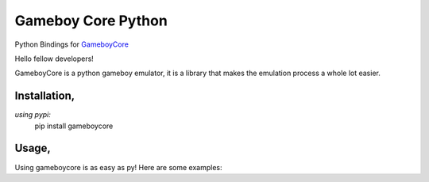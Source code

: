 Gameboy Core Python
===================

.. image:: https://ci.appveyor.com/api/projects/status/hatnihg8ii76hc27?svg=true
    :target: https://ci.appveyor.com/project/nnarain/gameboycore-python

.. image:: https://img.shields.io/pypi/v/gameboycore.svg
    :target: https://pypi.python.org/pypi/gameboycore

.. image:: https://readthedocs.org/projects/gameboycore-python/badge/?version=latest
    :target: http://gameboycore-python.readthedocs.io/en/latest/?badge=latest

Python Bindings for `GameboyCore <https://github.com/nnarain/gameboycore>`_

Hello fellow developers!

GameboyCore is a python gameboy emulator, it is a library that makes the emulation process a whole lot easier.



Installation,
------------
`using pypi:`
    pip install gameboycore

Usage,
------

Using gameboycore is as easy as py!  
Here are some examples:

.. code-block:: python
    :linenos:

    import gameboycore, pygame, sys

    core = gameboycore.GameboyCore()
    core.open("game.gb")

    pygame.init()

    w,h = 320,288
    screen = pygame.display.set_mode((w,h))

    def drawScanline(scanline,line):
        for i in range(len(scanline)):
            pixel = scanline[i]
            screen.fill((pixel.r,pixel.g,pixel.b),(i*w/160,line*h/144,w/160,h/144))

    while True:
        core.update(2048) # Number of `steps` the emulated Z80 cpu makes.
        pygame.display.update()
